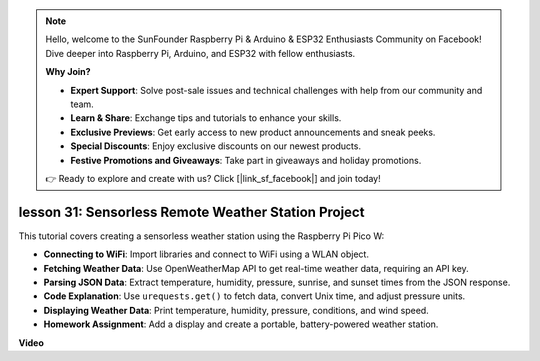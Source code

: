 .. note::

    Hello, welcome to the SunFounder Raspberry Pi & Arduino & ESP32 Enthusiasts Community on Facebook! Dive deeper into Raspberry Pi, Arduino, and ESP32 with fellow enthusiasts.

    **Why Join?**

    - **Expert Support**: Solve post-sale issues and technical challenges with help from our community and team.
    - **Learn & Share**: Exchange tips and tutorials to enhance your skills.
    - **Exclusive Previews**: Get early access to new product announcements and sneak peeks.
    - **Special Discounts**: Enjoy exclusive discounts on our newest products.
    - **Festive Promotions and Giveaways**: Take part in giveaways and holiday promotions.

    👉 Ready to explore and create with us? Click [|link_sf_facebook|] and join today!

lesson 31: Sensorless Remote Weather Station Project
=============================================================================

This tutorial covers creating a sensorless weather station using the Raspberry Pi Pico W:

* **Connecting to WiFi**: Import libraries and connect to WiFi using a WLAN object.
* **Fetching Weather Data**: Use OpenWeatherMap API to get real-time weather data, requiring an API key.
* **Parsing JSON Data**: Extract temperature, humidity, pressure, sunrise, and sunset times from the JSON response.
* **Code Explanation**: Use ``urequests.get()`` to fetch data, convert Unix time, and adjust pressure units.
* **Displaying Weather Data**: Print temperature, humidity, pressure, conditions, and wind speed.
* **Homework Assignment**: Add a display and create a portable, battery-powered weather station.



**Video**

.. raw:: html

    <iframe width="700" height="500" src="https://www.youtube.com/embed/hbcA90S7Jtk?si=mHMxKUEEpqiYM7DA" title="YouTube video player" frameborder="0" allow="accelerometer; autoplay; clipboard-write; encrypted-media; gyroscope; picture-in-picture; web-share" allowfullscreen></iframe>
